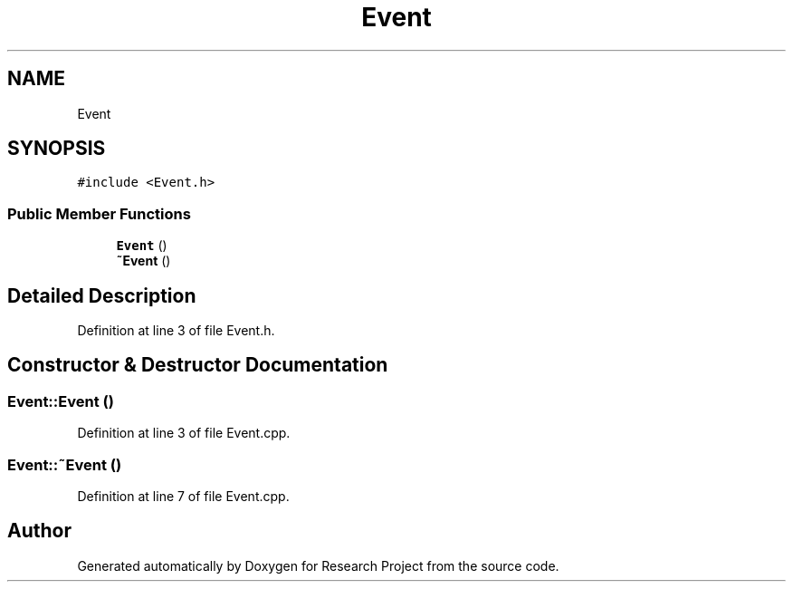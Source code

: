 .TH "Event" 3 "Wed Apr 29 2020" "Version 1" "Research Project" \" -*- nroff -*-
.ad l
.nh
.SH NAME
Event
.SH SYNOPSIS
.br
.PP
.PP
\fC#include <Event\&.h>\fP
.SS "Public Member Functions"

.in +1c
.ti -1c
.RI "\fBEvent\fP ()"
.br
.ti -1c
.RI "\fB~Event\fP ()"
.br
.in -1c
.SH "Detailed Description"
.PP 
Definition at line 3 of file Event\&.h\&.
.SH "Constructor & Destructor Documentation"
.PP 
.SS "Event::Event ()"

.PP
Definition at line 3 of file Event\&.cpp\&.
.SS "Event::~Event ()"

.PP
Definition at line 7 of file Event\&.cpp\&.

.SH "Author"
.PP 
Generated automatically by Doxygen for Research Project from the source code\&.
